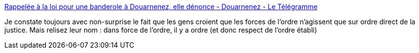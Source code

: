 :jbake-type: post
:jbake-status: published
:jbake-title: Rappelée à la loi pour une banderole à Douarnenez, elle dénonce - Douarnenez - Le Télégramme
:jbake-tags: police,france,philosophie,pouvoir,_mois_déc.,_année_2020
:jbake-date: 2020-12-11
:jbake-depth: ../
:jbake-uri: shaarli/1607673983000.adoc
:jbake-source: https://nicolas-delsaux.hd.free.fr/Shaarli?searchterm=https%3A%2F%2Fwww.letelegramme.fr%2Ffinistere%2Fdouarnenez%2Frappelee-a-la-loi-pour-une-banderole-a-douarnenez-elle-denonce-08-12-2020-12669415.php&searchtags=police+france+philosophie+pouvoir+_mois_d%C3%A9c.+_ann%C3%A9e_2020
:jbake-style: shaarli

https://www.letelegramme.fr/finistere/douarnenez/rappelee-a-la-loi-pour-une-banderole-a-douarnenez-elle-denonce-08-12-2020-12669415.php[Rappelée à la loi pour une banderole à Douarnenez, elle dénonce - Douarnenez - Le Télégramme]

Je constate toujours avec non-surprise le fait que les gens croient que les forces de l'ordre n'agissent que sur ordre direct de la justice. Mais relisez leur nom : dans force de l'ordre, il y a ordre (et donc respect de l'ordre établi)
